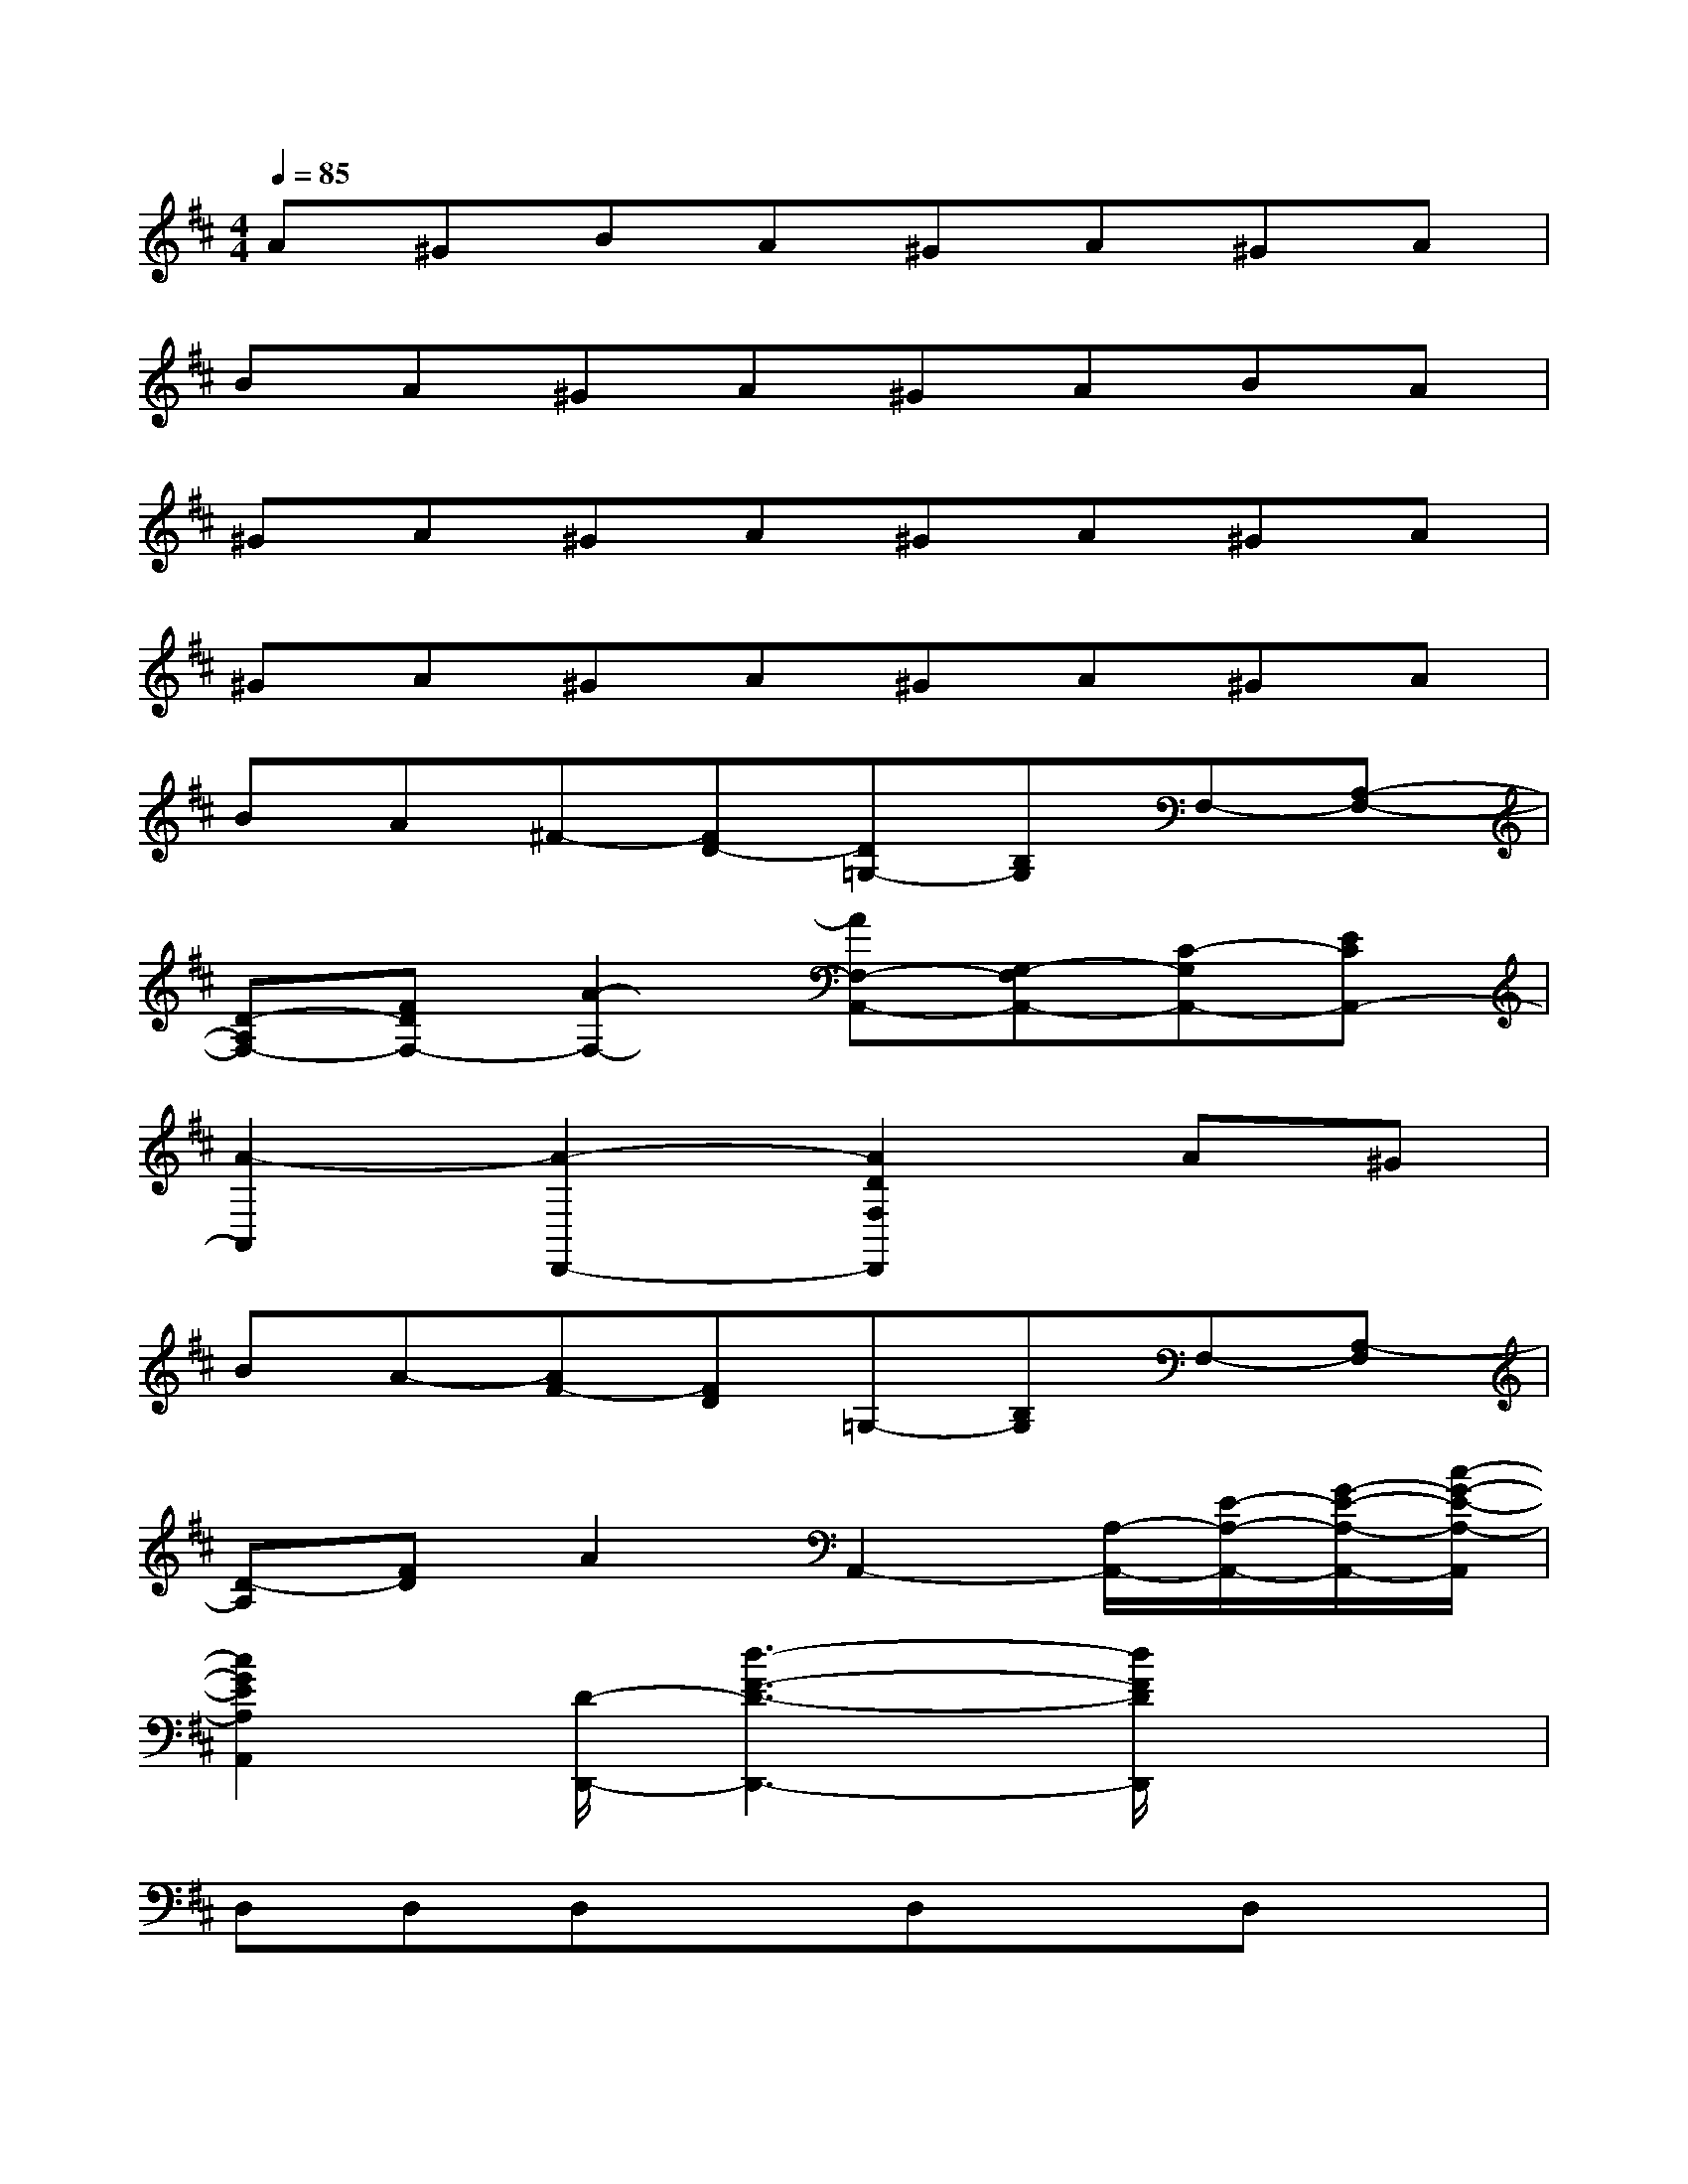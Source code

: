 X:1
T:
M:4/4
L:1/8
Q:1/4=85
K:D%2sharps
V:1
A^GBA^GA^GA|
BA^GA^GABA|
^GA^GA^GA^GA|
^GA^GA^GA^GA|
BA^F-[FD-][D=G,-][B,G,]F,-[A,-F,-]|
[D-A,F,-][FDF,-][A2-F,2-][AF,-A,,-][G,-F,A,,-][C-G,A,,-][ECA,,-]|
[A2-A,,2][A2-D,,2-][A2D2F,2D,,2]A^G|
BA-[AF-][FD]=G,-[B,G,]F,-[A,-F,]|
[D-A,][FD]A2A,,2-[A,/2-A,,/2-][E/2-A,/2-A,,/2-][G/2-E/2-A,/2-A,,/2-][c/2-G/2-E/2-A,/2-A,,/2]|
[c2G2E2A,2A,,2][D/2-D,,/2-][d3-F3-D3-D,,3-][d/2F/2D/2D,,/2]x2|
D,D,D,xD,xD,x|
[F2-D2-D,,2-][F-D-D,D,,-][F-D-D,D,,][F2D2D,2][G2E2D,2-D,,2-]|
[^G2=F2D,2-D,,2-][A2^F2D,2D,,2-][B2-=G2-D,,2-][B2G2D,2-D,,2-]|
[A2F2D,2D,,2-][^G2-=F2-D,,2-][^G2=F2D,2-D,,2-][A2^F2D,2D,,2-]|
[d2-B2-D,,2-][d-B-D,D,,-][d-B-D,D,,-][d2B2D,2-D,,2-][c2A2D,2-D,,2-]|
[e2c2D,2-D,,2-][d2B2D,2D,,2][c2A2D,2-][^A2F2D,2-]